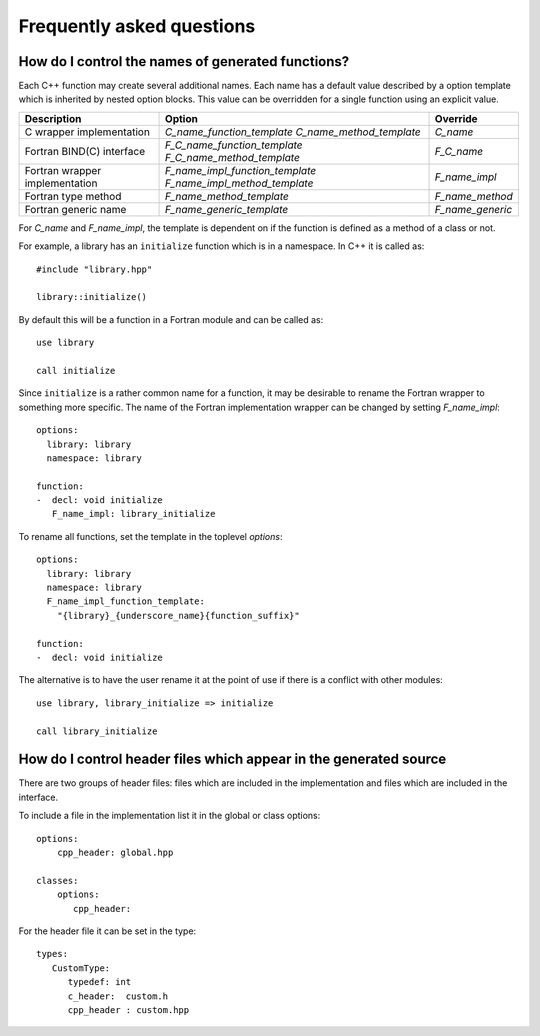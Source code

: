 Frequently asked questions
==========================

How do I control the names of generated functions?
--------------------------------------------------

Each C++ function may create several additional names.  Each name has a
default value described by a option template which is inherited by
nested option blocks.  This value can be overridden for a single
function using an explicit value.

+------------------------+---------------------------------+------------------+
| Description            | Option                          | Override         |
+========================+=================================+==================+
| C wrapper              | *C_name_function_template*      | *C_name*         |
| implementation         | *C_name_method_template*        |                  |
+------------------------+---------------------------------+------------------+
| Fortran BIND(C)        | *F_C_name_function_template*    | *F_C_name*       |
| interface              | *F_C_name_method_template*      |                  |
+------------------------+---------------------------------+------------------+
| Fortran wrapper        | *F_name_impl_function_template* | *F_name_impl*    |
| implementation         | *F_name_impl_method_template*   |                  |
+------------------------+---------------------------------+------------------+
| Fortran type method    | *F_name_method_template*        | *F_name_method*  |
+------------------------+---------------------------------+------------------+
| Fortran generic name   | *F_name_generic_template*       | *F_name_generic* |
+------------------------+---------------------------------+------------------+

For *C_name* and *F_name_impl*, the template is dependent on if the function is
defined as a method of a class or not.

For example, a library has an ``initialize`` function which is
in a namespace.  In C++ it is called as::

  #include "library.hpp"

  library::initialize()

By default this will be a function in a Fortran module and 
can be called as::

  use library

  call initialize

Since ``initialize`` is a rather common name for a function, it may 
be desirable to rename the Fortran wrapper to something more specific.
The name of the Fortran implementation wrapper can be changed
by setting *F_name_impl*::

  options:
    library: library
    namespace: library

  function:
  -  decl: void initialize
     F_name_impl: library_initialize

To rename all functions, set the template in the toplevel *options*::     

  options:
    library: library
    namespace: library
    F_name_impl_function_template:
      "{library}_{underscore_name}{function_suffix}"

  function:
  -  decl: void initialize

The alternative is to have the user rename it at the point
of use if there is a conflict with other modules::

   use library, library_initialize => initialize

   call library_initialize



How do I control header files which appear in the generated source
------------------------------------------------------------------

There are two groups of header files: files which are included in the
implementation and files which are included in the interface.

To include a file in the implementation list it in the global or class options::

    options:
        cpp_header: global.hpp

    classes:
        options:
           cpp_header:

For the header file it can be set in the type::

    types:
       CustomType:
          typedef: int
          c_header:  custom.h
          cpp_header : custom.hpp

